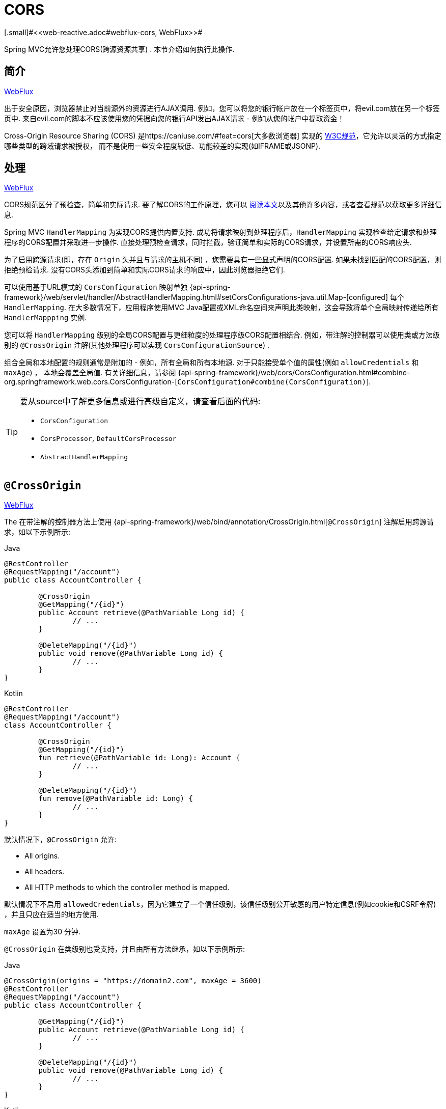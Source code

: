 [[mvc-cors]]
= CORS
[.small]#<<web-reactive.adoc#webflux-cors, WebFlux>>#

Spring MVC允许您处理CORS(跨源资源共享) .  本节介绍如何执行此操作.

[[mvc-cors-intro]]
== 简介
[.small]#<<web-reactive.adoc#webflux-cors-intro, WebFlux>>#

出于安全原因，浏览器禁止对当前源外的资源进行AJAX调用.  例如，您可以将您的银行帐户放在一个标签页中，将evil.com放在另一个标签页中.  来自evil.com的脚本不应该使用您的凭据向您的银行API发出AJAX请求 - 例如从您的帐户中提取资金！

Cross-Origin Resource Sharing (CORS) 是https://caniuse.com/#feat=cors[大多数浏览器] 实现的 https://www.w3.org/TR/cors/[W3C规范]，它允许以灵活的方式指定哪些类型的跨域请求被授权， 而不是使用一些安全程度较低、功能较差的实现(如IFRAME或JSONP).

[[mvc-cors-processing]]
== 处理
[.small]#<<web-reactive.adoc#webflux-cors-processing, WebFlux>>#

CORS规范区分了预检查，简单和实际请求.  要了解CORS的工作原理，您可以 https://developer.mozilla.org/en-US/docs/Web/HTTP/CORS[阅读本文]以及其他许多内容，或者查看规范以获取更多详细信息.

Spring MVC `HandlerMapping` 为实现CORS提供内置支持. 成功将请求映射到处理程序后，`HandlerMapping` 实现检查给定请求和处理程序的CORS配置并采取进一步操作.  直接处理预检查请求，同时拦截，验证简单和实际的CORS请求，并设置所需的CORS响应头.

为了启用跨源请求(即，存在 `Origin` 头并且与请求的主机不同) ，您需要具有一些显式声明的CORS配置.  如果未找到匹配的CORS配置，则拒绝预检请求.  没有CORS头添加到简单和实际CORS请求的响应中，因此浏览器拒绝它们.

可以使用基于URL模式的 `CorsConfiguration` 映射单独 {api-spring-framework}/web/servlet/handler/AbstractHandlerMapping.html#setCorsConfigurations-java.util.Map-[configured] 每个 `HandlerMapping`.  在大多数情况下，应用程序使用MVC Java配置或XML命名空间来声明此类映射，这会导致将单个全局映射传递给所有 `HandlerMappping` 实例.

您可以将 `HandlerMapping` 级别的全局CORS配置与更细粒度的处理程序级CORS配置相结合.  例如，带注解的控制器可以使用类或方法级别的 `@CrossOrigin` 注解(其他处理程序可以实现 `CorsConfigurationSource`) .

组合全局和本地配置的规则通常是附加的 - 例如，所有全局和所有本地源.  对于只能接受单个值的属性(例如 `allowCredentials` 和 `maxAge`) ， 本地会覆盖全局值.  有关详细信息，请参阅 {api-spring-framework}/web/cors/CorsConfiguration.html#combine-org.springframework.web.cors.CorsConfiguration-[`CorsConfiguration#combine(CorsConfiguration)`].

[TIP]
====
要从source中了解更多信息或进行高级自定义，请查看后面的代码:

* `CorsConfiguration`
* `CorsProcessor`, `DefaultCorsProcessor`
* `AbstractHandlerMapping`
====




[[mvc-cors-controller]]
== `@CrossOrigin`
[.small]#<<web-reactive.adoc#webflux-cors-controller, WebFlux>>#

The
在带注解的控制器方法上使用 {api-spring-framework}/web/bind/annotation/CrossOrigin.html[`@CrossOrigin`] 注解启用跨源请求，如以下示例所示:

[source,java,indent=0,subs="verbatim,quotes",role="primary"]
.Java
----
	@RestController
	@RequestMapping("/account")
	public class AccountController {

		@CrossOrigin
		@GetMapping("/{id}")
		public Account retrieve(@PathVariable Long id) {
			// ...
		}

		@DeleteMapping("/{id}")
		public void remove(@PathVariable Long id) {
			// ...
		}
	}
----
[source,kotlin,indent=0,subs="verbatim,quotes",role="secondary"]
.Kotlin
----
	@RestController
	@RequestMapping("/account")
	class AccountController {

		@CrossOrigin
		@GetMapping("/{id}")
		fun retrieve(@PathVariable id: Long): Account {
			// ...
		}

		@DeleteMapping("/{id}")
		fun remove(@PathVariable id: Long) {
			// ...
		}
	}
----

默认情况下，`@CrossOrigin` 允许:

* All origins.
* All headers.
* All HTTP methods to which the controller method is mapped.

默认情况下不启用 `allowedCredentials`，因为它建立了一个信任级别，该信任级别公开敏感的用户特定信息(例如cookie和CSRF令牌) ，并且只应在适当的地方使用.

`maxAge` 设置为30 分钟.

`@CrossOrigin` 在类级别也受支持，并且由所有方法继承，如以下示例所示:

[source,java,indent=0,subs="verbatim,quotes",role="primary"]
.Java
----
@CrossOrigin(origins = "https://domain2.com", maxAge = 3600)
@RestController
@RequestMapping("/account")
public class AccountController {

	@GetMapping("/{id}")
	public Account retrieve(@PathVariable Long id) {
		// ...
	}

	@DeleteMapping("/{id}")
	public void remove(@PathVariable Long id) {
		// ...
	}
}
----
[source,kotlin,indent=0,subs="verbatim,quotes",role="secondary"]
.Kotlin
----
	@CrossOrigin(origins = ["https://domain2.com"], maxAge = 3600)
	@RestController
	@RequestMapping("/account")
	class AccountController {

		@GetMapping("/{id}")
		fun retrieve(@PathVariable id: Long): Account {
			// ...
		}

		@DeleteMapping("/{id}")
		fun remove(@PathVariable id: Long) {
			// ...
		}
----

您可以在类级别和方法级别使用 `@CrossOrigin` ，如以下示例所示:

[source,java,indent=0,subs="verbatim,quotes",role="primary"]
.Java
----
	@CrossOrigin(maxAge = 3600)
	@RestController
	@RequestMapping("/account")
	public class AccountController {

		@CrossOrigin("https://domain2.com")
		@GetMapping("/{id}")
		public Account retrieve(@PathVariable Long id) {
			// ...
		}

		@DeleteMapping("/{id}")
		public void remove(@PathVariable Long id) {
			// ...
		}
	}
----
[source,kotlin,indent=0,subs="verbatim,quotes",role="secondary"]
.Kotlin
----
	@CrossOrigin(maxAge = 3600)
	@RestController
	@RequestMapping("/account")
	class AccountController {

		@CrossOrigin("https://domain2.com")
		@GetMapping("/{id}")
		fun retrieve(@PathVariable id: Long): Account {
			// ...
		}

		@DeleteMapping("/{id}")
		fun remove(@PathVariable id: Long) {
			// ...
		}
	}
----


[[mvc-cors-global]]
== 全局配置
[.small]#<<web-reactive.adoc#webflux-cors-global, WebFlux>>#

除了细粒度，基于注解的配置以外，您可能还希望定义一些全局CORS配置. 您可以在任何 `HandlerMapping` 上单独设置基于URL的 `CorsConfiguration` 映射.  但是，大多数应用程序使用MVC Java配置或MVC XNM命名空间来执行此操作.

默认情况下，全局配置启用以下内容:

* All origins.
* All headers.
* `GET`, `HEAD`, and `POST` methods.

默认情况下不启用 `allowedCredentials`，因为它建立了一个信任级别，该信任级别公开敏感的用户特定信息(例如cookie和CSRF令牌) ，并且只应在适当的地方使用.

`maxAge` 设置为30分钟.

[[mvc-cors-global-java]]
=== Java 配置
[.small]#<<web-reactive.adoc#webflux-cors-global, WebFlux>>#

要在MVC Java配置中启用CORS，可以使用 `CorsRegistry` 回调，如以下示例所示:

[source,java,indent=0,subs="verbatim,quotes",role="primary"]
.Java
----
	@Configuration
	@EnableWebMvc
	public class WebConfig implements WebMvcConfigurer {

		@Override
		public void addCorsMappings(CorsRegistry registry) {

			registry.addMapping("/api/**")
				.allowedOrigins("https://domain2.com")
				.allowedMethods("PUT", "DELETE")
				.allowedHeaders("header1", "header2", "header3")
				.exposedHeaders("header1", "header2")
				.allowCredentials(true).maxAge(3600);

			// Add more mappings...
		}
	}
----
[source,kotlin,indent=0,subs="verbatim,quotes",role="secondary"]
.Kotlin
----
	@Configuration
	@EnableWebMvc
	class WebConfig : WebMvcConfigurer {

		override fun addCorsMappings(registry: CorsRegistry) {

			registry.addMapping("/api/**")
					.allowedOrigins("https://domain2.com")
					.allowedMethods("PUT", "DELETE")
					.allowedHeaders("header1", "header2", "header3")
					.exposedHeaders("header1", "header2")
					.allowCredentials(true).maxAge(3600)

			// Add more mappings...
		}
	}
----



[[mvc-cors-global-xml]]
=== XML 配置

要在XML命名空间中启用CORS，可以使用 `<mvc:cors>` 元素，如以下示例所示:

[source,xml,indent=0,subs="verbatim"]
----
<mvc:cors>

	<mvc:mapping path="/api/**"
		allowed-origins="https://domain1.com, https://domain2.com"
		allowed-methods="GET, PUT"
		allowed-headers="header1, header2, header3"
		exposed-headers="header1, header2" allow-credentials="true"
		max-age="123" />

	<mvc:mapping path="/resources/**"
		allowed-origins="https://domain1.com" />

</mvc:cors>
----




[[mvc-cors-filter]]
== CORS 过滤器
[.small]#<<webflux-cors.adoc#webflux-cors-webfilter, WebFlux>>#

您可以通过内置的 {api-spring-framework}/web/filter/CorsFilter.html[`CorsFilter`] 应用CORS支持.

NOTE: 如果您尝试将 `CorsFilter` 与Spring Security一起使用，请记住Spring Securityhttps://docs.spring.io/spring-security/site/docs/current/reference/htmlsingle/#cors[内置]了对CORS的支持.

要配置过滤器，请将 `CorsConfigurationSource` 传递给其构造函数，如以下示例所示:

[source,java,indent=0,subs="verbatim",role="primary"]
.Java
----
	CorsConfiguration config = new CorsConfiguration();

	// Possibly...
	// config.applyPermitDefaultValues()

	config.setAllowCredentials(true);
	config.addAllowedOrigin("https://domain1.com");
	config.addAllowedHeader("*");
	config.addAllowedMethod("*");

	UrlBasedCorsConfigurationSource source = new UrlBasedCorsConfigurationSource();
	source.registerCorsConfiguration("/**", config);

	CorsFilter filter = new CorsFilter(source);
----
[source,kotlin,indent=0,subs="verbatim",role="secondary"]
.Kotlin
----
	val config = CorsConfiguration()

	// Possibly...
	// config.applyPermitDefaultValues()

	config.allowCredentials = true
	config.addAllowedOrigin("https://domain1.com")
	config.addAllowedHeader("*")
	config.addAllowedMethod("*")

	val source = UrlBasedCorsConfigurationSource()
	source.registerCorsConfiguration("/**", config)

	val filter = CorsFilter(source)
----
